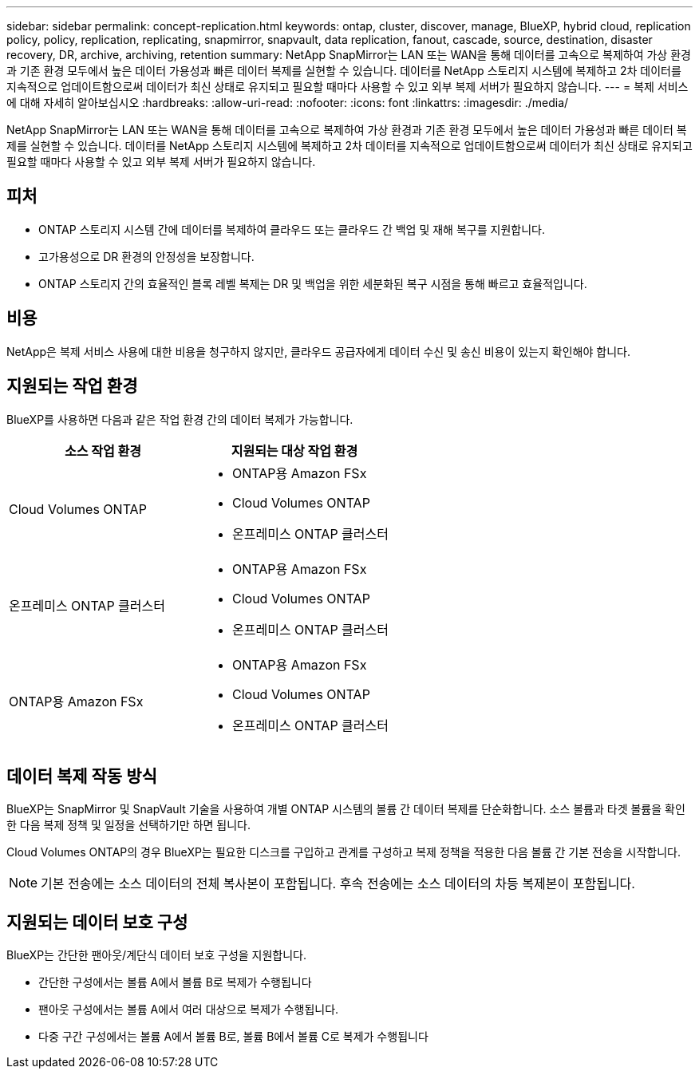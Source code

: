 ---
sidebar: sidebar 
permalink: concept-replication.html 
keywords: ontap, cluster, discover, manage, BlueXP, hybrid cloud, replication policy, policy, replication, replicating, snapmirror, snapvault, data replication, fanout, cascade, source, destination, disaster recovery, DR, archive, archiving, retention 
summary: NetApp SnapMirror는 LAN 또는 WAN을 통해 데이터를 고속으로 복제하여 가상 환경과 기존 환경 모두에서 높은 데이터 가용성과 빠른 데이터 복제를 실현할 수 있습니다. 데이터를 NetApp 스토리지 시스템에 복제하고 2차 데이터를 지속적으로 업데이트함으로써 데이터가 최신 상태로 유지되고 필요할 때마다 사용할 수 있고 외부 복제 서버가 필요하지 않습니다. 
---
= 복제 서비스에 대해 자세히 알아보십시오
:hardbreaks:
:allow-uri-read: 
:nofooter: 
:icons: font
:linkattrs: 
:imagesdir: ./media/


[role="lead"]
NetApp SnapMirror는 LAN 또는 WAN을 통해 데이터를 고속으로 복제하여 가상 환경과 기존 환경 모두에서 높은 데이터 가용성과 빠른 데이터 복제를 실현할 수 있습니다. 데이터를 NetApp 스토리지 시스템에 복제하고 2차 데이터를 지속적으로 업데이트함으로써 데이터가 최신 상태로 유지되고 필요할 때마다 사용할 수 있고 외부 복제 서버가 필요하지 않습니다.



== 피처

* ONTAP 스토리지 시스템 간에 데이터를 복제하여 클라우드 또는 클라우드 간 백업 및 재해 복구를 지원합니다.
* 고가용성으로 DR 환경의 안정성을 보장합니다.
* ONTAP 스토리지 간의 효율적인 블록 레벨 복제는 DR 및 백업을 위한 세분화된 복구 시점을 통해 빠르고 효율적입니다.




== 비용

NetApp은 복제 서비스 사용에 대한 비용을 청구하지 않지만, 클라우드 공급자에게 데이터 수신 및 송신 비용이 있는지 확인해야 합니다.



== 지원되는 작업 환경

BlueXP를 사용하면 다음과 같은 작업 환경 간의 데이터 복제가 가능합니다.

[cols="30,30"]
|===
| 소스 작업 환경 | 지원되는 대상 작업 환경 


| Cloud Volumes ONTAP  a| 
* ONTAP용 Amazon FSx
* Cloud Volumes ONTAP
* 온프레미스 ONTAP 클러스터




| 온프레미스 ONTAP 클러스터  a| 
* ONTAP용 Amazon FSx
* Cloud Volumes ONTAP
* 온프레미스 ONTAP 클러스터




| ONTAP용 Amazon FSx  a| 
* ONTAP용 Amazon FSx
* Cloud Volumes ONTAP
* 온프레미스 ONTAP 클러스터


|===


== 데이터 복제 작동 방식

BlueXP는 SnapMirror 및 SnapVault 기술을 사용하여 개별 ONTAP 시스템의 볼륨 간 데이터 복제를 단순화합니다. 소스 볼륨과 타겟 볼륨을 확인한 다음 복제 정책 및 일정을 선택하기만 하면 됩니다.

Cloud Volumes ONTAP의 경우 BlueXP는 필요한 디스크를 구입하고 관계를 구성하고 복제 정책을 적용한 다음 볼륨 간 기본 전송을 시작합니다.


NOTE: 기본 전송에는 소스 데이터의 전체 복사본이 포함됩니다. 후속 전송에는 소스 데이터의 차등 복제본이 포함됩니다.



== 지원되는 데이터 보호 구성

BlueXP는 간단한 팬아웃/계단식 데이터 보호 구성을 지원합니다.

* 간단한 구성에서는 볼륨 A에서 볼륨 B로 복제가 수행됩니다
* 팬아웃 구성에서는 볼륨 A에서 여러 대상으로 복제가 수행됩니다.
* 다중 구간 구성에서는 볼륨 A에서 볼륨 B로, 볼륨 B에서 볼륨 C로 복제가 수행됩니다

